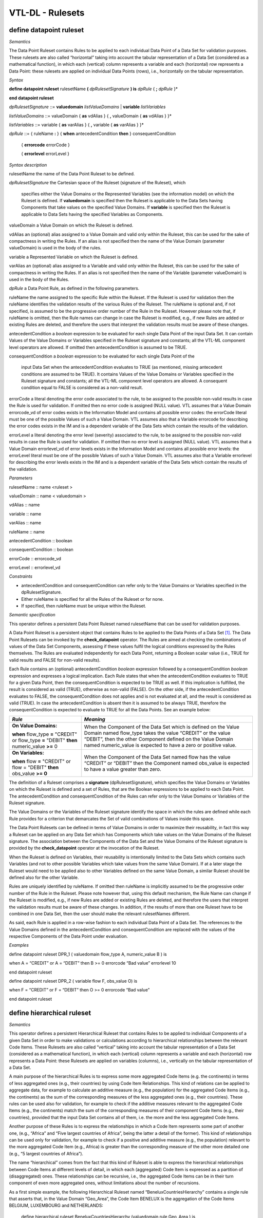 VTL-DL - Rulesets 
==================

define datapoint ruleset 
-------------------------

*Semantics*

The Data Point Ruleset contains Rules to be applied to each individual
Data Point of a Data Set for validation purposes. These rulesets are
also called “horizontal” taking into account the tabular representation
of a Data Set (considered as a mathematical function), in which each
(vertical) column represents a variable and each (horizontal) row
represents a Data Point: these rulesets are applied on individual Data
Points (rows), i.e., horizontally on the tabular representation.

*Syntax*

**define datapoint ruleset** rulesetName **(** *dpRulesetSignature* **)
is** *dpRule* { **;** *dpRule* }\*

**end** **datapoint ruleset**

*dpRulesetSignature* ::= **valuedomain** *listValueDomains* \|
**variable** *listVariables*

*listValueDomains* ::= valueDomain { **as** vdAlias } { **,**
valueDomain { **as** vdAlias } }\*

*listVariables* ::= variable { **as** varAlias } { **,** variable {
**as** varAlias } }\*

*dpRule* ::= { ruleName **:** } { **when** antecedentCondition **then**
} consequentCondition

   { **errorcode** errorCode }

   { **errorlevel** errorLevel }

*Syntax description*

rulesetName the name of the Data Point Ruleset to be defined.

*dpRulesetSignature* the Cartesian space of the Ruleset (signature of
the Ruleset), which

   specifies either the Value Domains or the Represented Variables (see
   the information model) on which the Ruleset is defined. If
   **valuedomain** is specified then the Ruleset is applicable to the
   Data Sets having Components that take values on the specified Value
   Domains. If **variable** is specified then the Ruleset is applicable
   to Data Sets having the specified Variables as Components.

valueDomain a Value Domain on which the Ruleset is defined.

vdAlias an (optional) alias assigned to a Value Domain and valid only
within the Ruleset, this can be used for the sake of compactness in
writing the Rules. If an alias is not specified then the name of the
Value Domain (parameter valueDomain) is used in the body of the rules.

variable a Represented Variable on which the Ruleset is defined.

varAlias an (optional) alias assigned to a Variable and valid only
within the Ruleset, this can be used for the sake of compactness in
writing the Rules. If an alias is not specified then the name of the
Variable (parameter valueDomain) is used in the body of the Rules.

*dpRule* a Data Point Rule, as defined in the following parameters.

ruleName the name assigned to the specific Rule within the Ruleset. If
the Ruleset is used for validation then the ruleName identifies the
validation results of the various Rules of the Ruleset. The ruleName is
optional and, if not specified, is assumed to be the progressive order
number of the Rule in the Ruleset. However please note that, if ruleName
is omitted, then the Rule names can change in case the Ruleset is
modified, e.g., if new Rules are added or existing Rules are deleted,
and therefore the users that interpret the validation results must be
aware of these changes.

antecedentCondition a *boolean* expression to be evaluated for each
single Data Point of the input Data Set. It can contain Values of the
Value Domains or Variables specified in the Ruleset signature and
constants; all the VTL-ML component level operators are allowed. If
omitted then antecedentCondition is assumed to be TRUE.

consequentCondition a *boolean* expression to be evaluated for each
single Data Point of the

   input Data Set when the antecedentCondition evaluates to TRUE (as
   mentioned, missing antecedent conditions are assumed to be TRUE). It
   contains Values of the Value Domains or Variables specified in the
   Ruleset signature and constants; all the VTL-ML component level
   operators are allowed. A consequent condition equal to FALSE is
   considered as a non-valid result.

errorCode a literal denoting the error code associated to the rule, to
be assigned to the possible non-valid results in case the Rule is used
for validation. If omitted then no error code is assigned (NULL value).
VTL assumes that a Value Domain errorcode_vd of error codes exists in
the Information Model and contains all possible error codes: the
errorCode literal must be one of the possible Values of such a Value
Domain. VTL assumes also that a Variable errorcode for describing the
error codes exists in the IM and is a dependent variable of the Data
Sets which contain the results of the validation.

errorLevel a literal denoting the error level (severity) associated to
the rule, to be assigned to the possible non-valid results in case the
Rule is used for validation. If omitted then no error level is assigned
(NULL value). VTL assumes that a Value Domain errorlevel_vd of error
levels exists in the Information Model and contains all possible error
levels: the errorLevel literal must be one of the possible Values of
such a Value Domain. VTL assumes also that a Variable errorlevel for
describing the error levels exists in the IM and is a dependent variable
of the Data Sets which contain the results of the validation.

*Parameters*

rulesetName :: name <ruleset >

valueDomain :: name < valuedomain >

vdAlias :: name

variable :: name

varAlias :: name

ruleName :: name

antecedentCondition :: boolean

consequentCondition :: boolean

errorCode :: errorcode_vd

errorLevel :: errorlevel_vd

*Constraints*

-  antecedentCondition and consequentCondition can refer only to the
   Value Domains or Variables specified in the dpRulesetSignature.

-  Either ruleName is specified for all the Rules of the Ruleset or for
   none.

-  If specified, then ruleName must be unique within the Ruleset\ *.*

*Semantic specification*

This operator defines a persistent Data Point Ruleset named rulesetName
that can be used for validation purposes.

A Data Point Ruleset is a persistent object that contains Rules to be
applied to the Data Points of a Data Set [1]_. The Data Point Rulesets
can be invoked by the **check_datapoint** operator. The Rules are aimed
at checking the combinations of values of the Data Set Components,
assessing if these values fulfil the logical conditions expressed by the
Rules themselves. The Rules are evaluated independently for each Data
Point, returning a Boolean scalar value (i.e., TRUE for valid results
and FALSE for non-valid results).

Each Rule contains an (optional) antecedentCondition *boolean*
expression followed by a consequentCondition *boolean* expression and
expresses a logical implication. Each Rule states that when the
antecedentCondition evaluates to TRUE for a given Data Point, then the
consequentCondition is expected to be TRUE as well. If this implication
is fulfilled, the result is considered as valid (TRUE), otherwise as
non-valid (FALSE). On the other side, if the antecedentCondition
evaluates to FALSE, the consequentCondition does not applies and is not
evaluated at all, and the result is considered as valid (TRUE). In case
the antecedentCondition is absent then it is assumed to be always TRUE,
therefore the consequentCondition is expected to evaluate to TRUE for
all the Data Points. See an example below:

+-------------------------------------+--------------------------------+
| *Rule*                              | *Meaning*                      |
+=====================================+================================+
| **On Value Domains:**               | When the Component of the Data |
|                                     | Set which is defined on the    |
| **when** flow_type **=** "CREDIT"   | Value Domain named flow_type   |
| or flow_type **=** "DEBIT" **then** | takes the value “CREDIT” or    |
| numeric_value **>=** 0              | the value “DEBIT”, then the    |
|                                     | other Component defined on the |
|                                     | Value Domain named             |
|                                     | numeric_value is expected to   |
|                                     | have a zero or positive value. |
+-------------------------------------+--------------------------------+
| **On Variables:**                   | When the Component of the Data |
|                                     | Set named flow has the value   |
| **when** flow **=** "CREDIT" or     | “CREDIT” or “DEBIT” then the   |
| flow = "DEBIT" **then** obs_value   | Component named obs_value is   |
| **>= 0**                            | expected to have a value       |
|                                     | greater than zero.             |
+-------------------------------------+--------------------------------+

The definition of a Ruleset comprises a **signature**
(dpRulesetSignature), which specifies the Value Domains or Variables on
which the Ruleset is defined and a set of Rules, that are the Boolean
expressions to be applied to each Data Point. The antecedentCondition
and consequentCondition of the Rules can refer only to the Value Domains
or Variables of the Ruleset signature.

The Value Domains or the Variables of the Ruleset signature identify the
space in which the rules are defined while each Rule provides for a
criterion that demarcates the Set of valid combinations of Values inside
this space.

The Data Point Rulesets can be defined in terms of Value Domains in
order to maximize their reusability, in fact this way a Ruleset can be
applied on any Data Set which has Components which take values on the
Value Domains of the Ruleset signature. The association between the
Components of the Data Set and the Value Domains of the Ruleset
signature is provided by the **check_datapoint** operator at the
invocation of the Ruleset.

When the Ruleset is defined on Variables, their reusability is
intentionally limited to the Data Sets which contains such Variables
(and not to other possible Variables which take values from the same
Value Domain). If at a later stage the Ruleset would need to be applied
also to other Variables defined on the same Value Domain, a similar
Ruleset should be defined also for the other Variable.

Rules are uniquely identified by ruleName. If omitted then ruleName is
implicitly assumed to be the progressive order number of the Rule in the
Ruleset. Please note however that, using this default mechanism, the
Rule Name can change if the Ruleset is modified, e.g., if new Rules are
added or existing Rules are deleted, and therefore the users that
interpret the validation results must be aware of these changes. In
addition, if the results of more than one Ruleset have to be combined in
one Data Set, then the user should make the relevant rulesetNames
different.

As said, each Rule is applied in a row-wise fashion to each individual
Data Point of a Data Set. The references to the Value Domains defined in
the antecedentCondition and consequentCondition are replaced with the
values of the respective Components of the Data Point under evaluation.

*Examples*

define datapoint ruleset DPR_1 ( valuedomain flow_type A, numeric_value
B ) is

when A = “CREDIT” or A = “DEBIT” then B >= 0 errorcode “Bad value”
errorlevel 10

end datapoint ruleset

define datapoint ruleset DPR_2 ( variable flow F, obs_value O) is

when F = “CREDIT” or F = “DEBIT” then O >= 0 errorcode “Bad value”

end datapoint ruleset

define hierarchical ruleset
---------------------------

*Semantics*

This operator defines a persistent Hierarchical Ruleset that contains
Rules to be applied to individual Components of a given Data Set in
order to make validations or calculations according to hierarchical
relationships between the relevant Code Items. These Rulesets are also
called “vertical” taking into account the tabular representation of a
Data Set (considered as a mathematical function), in which each
(vertical) column represents a variable and each (horizontal) row
represents a Data Point: these Rulesets are applied on variables
(columns), i.e., vertically on the tabular representation of a Data Set.

A main purpose of the hierarchical Rules is to express some more
aggregated Code Items (e.g. the continents) in terms of less aggregated
ones (e.g., their countries) by using Code Item Relationships. This kind
of relations can be applied to aggregate data, for example to calculate
an additive measure (e.g., the population) for the aggregated Code Items
(e.g., the continents) as the sum of the corresponding measures of the
less aggregated ones (e.g., their countries). These rules can be used
also for validation, for example to check if the additive measures
relevant to the aggregated Code Items (e.g., the continents) match the
sum of the corresponding measures of their component Code Items (e.g.,
their countries), provided that the input Data Set contains all of them,
i.e. the more and the less aggregated Code Items.

Another purpose of these Rules is to express the relationships in which
a Code Item represents some part of another one, (e.g., “Africa” and
“Five largest countries of Africa”, being the latter a detail of the
former). This kind of relationships can be used only for validation, for
example to check if a positive and additive measure (e.g., the
population) relevant to the more aggregated Code Item (e.g., Africa) is
greater than the corresponding measure of the other more detailed one
(e.g., “5 largest countries of Africa”).

The name “hierarchical” comes from the fact that this kind of Ruleset is
able to express the hierarchical relationships between Code Items at
different levels of detail, in which each (aggregated) Code Item is
expressed as a partition of (disaggregated) ones. These relationships
can be recursive, i.e., the aggregated Code Items can be in their turn
component of even more aggregated ones, without limitations about the
number of recursions.

As a first simple example, the following Hierarchical Ruleset named
“BeneluxCountriesHierarchy” contains a single rule that asserts that, in
the Value Domain “Geo_Area”, the Code Item BENELUX is the aggregation of
the Code Items BELGIUM, LUXEMBOURG and NETHERLANDS:

   define hierarchical ruleset BeneluxCountriesHierarchy (valuedomain
   rule Geo_Area ) is

   BENELUX = BELGIUM + LUXEMBOURG + NETHERLANDS

   end hierarchical ruleset

*Syntax*

**define hierarchical ruleset** rulesetName **(** *hrRulesetSignature*
**) is** *hrRule*

   { **;** *hrRule* }\*

**end hierarchical ruleset**

*hrRulesetSignature* ::= *vdRulesetSignature* \| *varRulesetSignature*

*vdRulesetSignature* ::= **valuedomain** { **condition**
*vdConditioningSignature* *}* **rule** ruleValueDomain

*vdConditioningSignature* ::= condValueDomain { **as** vdAlias } { **,**
condValueDomain { **as** vdAlias } }\*

*varRulesetSignature* ::= **variable** { **condition**
*varConditioningSignature* } **rule** ruleVariable

*varConditioningSignature* ::= condVariable { **as** vdAlias } { **,**
condVariable { **as** vdAlias } }\*

*hrRule* ::= { ruleName\ **:**} *codeItemRelation* { **errorcode**
errorCode } { **errorlevel** errorLevel }

*codeItemRelation*  ::= { **when** leftCondition **then** }

   leftCodeItem { **=** \| **>** \| **<** \| **>=** \| **<=**
   }\ :sup:`1`

   { **+** \| **-** } rightCodeItem { **[** rightCondition **]** }

   { { **+** \| **-** }\ :sup:`1` rightCodeItem { **[** rightCondition
   **]** } }\*

*Syntax description*

rulesetName the name of the Hierarchical Ruleset to be defined.

*hrRulesetSignature* the signature of the Ruleset. It specifies the
Value Domain or Variable on which the Ruleset is defined, and the
Conditioning Signature.

*vdRulesetSignature* the signature of a Ruleset defined on Value Domains

*varRulesetSignature* the signature of a Ruleset defined on Variables

*hrRule* a single hierarchical rule, as described below.

*vdConditioningSignature* specifies the Value Domains on which the
conditions are defined. The Ruleset is meant to be applicable to the
Data Sets having Components that take values on the Value Domain on
which the ruleset is defined (i.e., ruleValueDomain) and on the
conditioning Value Domains (i.e., condValueDomain).

ruleValueDomain the Value Domain on which the Ruleset is defined

condValueDomain a conditioning Value Domain of the Ruleset

vdAlias an (optional) alias assigned to a Value Domain and valid only
within the Ruleset, this can be used for the sake of compactness in
writing leftCondition and rightCondition. If an alias is not specified
then the name of the Value Domain (i.e., condValueDomain) must be used.

*varConditioningSignature* the signature of the (possible) conditions of
the Ruleset defined on Variables. It specifies the Represented Variables
(see the information model) on which these conditions are defined. The
Ruleset is meant to be applicable to any Data Set having Components
which are defined by the Variable on which the Ruleset is expressed
(i.e., variable) and on the Conditioning Variables.

ruleVariable the variable on which the Ruleset is defined

condVariable a conditioning Variable of the Ruleset

varAlias an (optional) alias assigned to a Variable and valid only
within the Ruleset, this can be used for the sake of compactness in
writing leftCondition and rightCondition. If an alias is not specified
then the name of the Variableomain (parameter condVariable) must be
used.

ruleName the name assigned to the specific Rule within the Ruleset. If
the Ruleset is used for validation then the ruleName identifies the
validation results of the various Rules of the Ruleset. The ruleName is
optional and, if not specified, is assumed to be the progressive order
number of the Rule in the Ruleset. However please note that, if ruleName
is omitted, then the Rule names can change in case the Ruleset is
modified, e.g., if new Rules are added or existing Rules are deleted,
and therefore the users that interpret the validation results must be
aware of these changes. In addition, if the results of more than one
Ruleset have to be combined in one Data Set, then the user should make
the relevant rulesetNames different.

*codeItemRelation* specifies a (possibly conditioned) Code Item
Relation. It expresses a logical relation between Code Items belonging
to the Value Domain of the hrRulesetSignature, possibly conditioned by
the Values of the Value Domains or Variables of the Conditioning
Signature. The relation is expressed by one of the symbols **=**, **>**,
**>=**, **<**, **<=**, that in this context denote special logical
relationships typical of Code Items. The first member of the relation is
a single Code Item. The second member of the relationship is the
composition of one or more Code Items combined using the symbols **+**
or **-**, which in turn also denote special logical operators typical of
Code Items. The meaning of these symbols is better explained below and
in the User Manual.

errorCode a literal denoting the error code associated to the rule, to
be assigned to the possible non-valid results in case the Rule is used
for validation. If omitted then no error code is assigned (NULL value).
VTL assumes that a Value Domain errorcode_vd of the error codes exists
in the Information Model and contains all the possible error codes: the
errorCode literal must be one of the possible Values of such a Value
Domain. VTL assumes also that a Variable errorcode for describing the
error codes exists in the IM and is a dependent variable of the Data
Sets which contain the results of the validation.

errorLevel a literal denoting the error level (severity) associated to
the rule, to be assigned to the possible non-valid results in case the
Rule is used for validation. If omitted then no error level is assigned
(NULL value). VTL assumes that a Value Domain errorlevel_vd of the error
levels exists in the Information Model and contains all the possible
error levels: the errorLevel literal must be one of the possible Values
of such a Value Domain. VTL assumes also that a Variable errorlevel for
describing the error levels exists in the IM and is a dependent variable
of the Data Sets which contain the results of the validation.

leftCondition a *boolean* expression which defines the pre-condition for
evaluating the left member Code Item (i.e., it is evaluated only when
the leftCondition is TRUE); It can contain references to the Value
domains or the Variables of the conditioningSignature of the Ruleset and
Constants; all the VTL-ML component level operators are allowed. The
leftCondition is optional, if missing it is assumed to be TRUE and the
Rule is always evaluated.

leftCodeItem a Code Item of the Value Domain specified in the
hrRulesetSignature.

rightCodeItem a Code Item of the Value Domain specified in the
hrRulesetSignature.

rightCondition a *boolean* scalar expression which defines the condition
for a right member Code Item to contribute to the evaluation of the Rule
(i.e., the right member Code Item is taken into account only when the
relevant rightCondition is TRUE). It can contain references to the Value
Domains or Variables of the vdConditioningSignature or
varConditioningSignature of the Ruleset and Constants; all the VTL-ML
component level operators are allowed. The rightCondition is optional,
if omitted then it is assumed to be TRUE and the right member Code Item
is always taken into account.

*Input parameters type*

rulesetName :: name < ruleset >

ruleValueDomain :: name <valuedomain >

condValueDomain :: name <valuedomain >

vdAlias :: name

ruleVariable :: name

condVariable :: name

varAlias :: name

ruleName :: name

errorCode :: errorcode_vd

errorLevel :: errorlevel_vd

leftCondition :: boolean

leftCodeItem :: name

rightCodeItem :: name

rightCondition :: boolean

*Constraints*

-  leftCondition and rightCondition can refer only to Value Domains or
   Variables specified in vdConditioningSignature or
   varConditioningSignature.

-  Either the ruleName is specified for all the Rules of the Ruleset or
   for none.

-  If specified, the ruleName must be unique within the Ruleset\ *.*

*Semantic specification*

This operator defines a Hierarchical Ruleset named rulesetName that can
be used both for validation and calculation purposes (see
**check_hierarchy** and **hierarchy**). A Hierarchical Ruleset is a set
of Rules expressing logical relationships between the Values (Code
Items) of a Value Domain or a Represented Variable.

Each rule contains a Code Item Relation, possibly conditioned, which
expresses the **relation between Code Items** to be enforced. In the
relation, the left member Code Item is put in relation to a combination
of one or more right member Code Items. The kinds of relations are
described below.

The left member Code Item can be optionally conditioned through a
leftCondition, a *boolean* expression which defines the cases in which
the Rule has to be applied (if not declared the Rule is applied ever).
The participation of each right member Code Item in the Relation can be
optionally conditioned through a rightCondition, a *boolean* expression
which defines the cases in which the Code Item participates in the
relation (if not declared the Code Item participates to the relation
ever).

As for the mathematical meaning of the relation, please note that each
Value (Code Item) is the representation of an event belonging to a space
of events (i.e., the relevant Value Domain), according to the notions of
“event” and “space of events” of the probability theory (see also the
section on the Generic Models for Variables and Value Domains in the VTL
IM). Therefore the relations between Values (Code Items) express logical
implications between events.

The envisaged types of relations are: “coincides” (**=**), “implies”
(**<**), “implies or coincides” (**<=**), “is implied by” (**>**), “is
implied by or coincides” (**>=**) [2]_. For example:

*UnitedKingdom < Europe*

means that UnitedKingdom implies Europe (if a point belongs to United
Kingdom it also belongs to Europe).

*January2000 < year2000*

means that January of the year 2000 implies the year 2000 (if a time
instant belongs to “January 2000” it also belongs to the “year 2000”)

The first member of a Relation is a single Code Item. The second member
can be either a single Code Item, like in the example above, or a
**logical composition of Code Items** giving another Code Item as
result. The logical composition can be defined by means of Code Item
Operators, whose goal is to compose some Code Items in order to obtain
another Code Item.

Please note that the symbols **+** and **-** do not denote the usual
operations of sum and subtraction, but logical operations between Code
Items which are seen as events of the probability theory. In other
words, two or more Code Items cannot be summed or subtracted to obtain
another Code Item, because they are events and not numbers, however they
can be manipulated through logical operations like “OR” and
“Complement”.

Note also that the **+** also acts as a declaration that all the Code
Items denoted by **+** in the formula are mutually exclusive one another
(i.e., the corresponding events cannot happen at the same time), as well
as the **-** acts as a declaration that all the Code Items denoted by
**-** in the formula are mutually exclusive one another and furthermore
that each one of them is a part of (implies) the result of the
composition of all the Code Items having the **+** sign.

At intuitive level, the symbol **+** means “\ *with”* (Benelux = Belgium
*with* Luxembourg *with* Netherland) while the symbol **-** means
“\ *without”* (EUwithoutUK = EuropeanUnion *without* UnitedKingdom).

When these relationships are applied to additive numeric measures (e.g.,
the population relevant to geographical areas), they allow to obtain the
measure values of the compound Code Items (i.e., the population of
Benelux and EUwithoutUK) by summing or subtracting the measure values
relevant to the component Code Items (i.e., the population of Belgium,
Luxembourg and Netherland). This is why these logical operations are
denoted in VTL through the same symbols as the usual sum and
subtraction. Please note also that this property is valid whichever is
the Data Set and whichever is the additive measure (provided that the
possible other Identifier Components of the Data Set Structure have the
same values), therefore the Rulesets of this kind are potentially
largely reusable.

The Ruleset Signature specifies the space on which the Ruleset is
defined, i.e., the ValueDomain or Variable on which the Code Item
Relations are defined (the Ruleset is meant to be applicable to Data
Sets having a Component which takes values on such a Value Domain or are
defined by such a Variable). The optional vdConditioningSignature
specifies the conditioning Value Domains (the conditions can refer only
to those Value Domains), as well as the optional
varConditioningSignature specifies the conditioning Variables (the
conditions can refer only to those Variables).

The Hierarchical Ruleset may act on one or more Measures of the input
Data Set provided that these measures are additive (for example it
cannot be applied on a measure containing a “mean” because it is not
additive).

Within the Hierarchical Rulesets there can be dependencies between
Rules, because the inputs of some Rules can be the output of other
Rules, so the former can be evaluated only after the latter. For
example, the data relevant to the Continents can be calculated only
after the calculation of the data relevant to the Countries. As a
consequence, the order of calculation of the Rules is determined by
their mutual dependencies and can be different from the order in which
the Rules are written in the Ruleset. The dependencies between the Rules
form a directed acyclic graph.

**The Hierarchical ruleset can be used for calculations** to calculate
the upper levels of the hierarchy if the data relevant to the leaves (or
some other intermediate level) are available in the operand Data Set of
the **hierarchy** operator (for more information see also the
“Hierarchy” operator). For example, having additive Measures broken by
region, it would be possible to calculate these Measures broken by
countries, continents and the world. Besides, having additive Measures
broken by country, it would be possible to calculate the same Measures
broken by continents and the world.

When a Hierarchical Ruleset is used for calculation, only the Relations
expressing coincidence (**=**) are evaluated (provided that the
leftCondition is TRUE, and taking into account only right-side Code
Items whose rightCondition is TRUE). The result Data Set will contain
the compound Code Items (the left members of those relations) calculated
from the component Code Items (the right member of those Relations),
which are taken from the input Data Set (for more details about the
evaluation options see the **hierarchy** operator). Moreover, the
clauses typical of the validation are ignored (e.g., ErrorCode,
ErrorLevel).

The Hierarchical Ruleset can be also used to filter the input Data
Points. In fact if some Code Items are defined equal to themselves, the
relevant Data Points are brought in the result unchanged. For example,
the following Ruleset will maintain in the result the Data Points of the
input Data Set relevant to Belgium, Luxembourg and Netherland and will
add new Data Points containing the calculated value for Benelux:

   define hierarchical ruleset BeneluxRuleset ( valuedomain rule
   GeoArea) is

   Belgium = Belgium

   ; Luxembourg = Luxembourg

   ; Netherlands = Netherlands

   ; Benelux = Belgium + Luxembourg + Netherlands

   end hierarchical ruleset

**The Hierarchical Rulesets can be used for validation** in case various
levels of detail are contained in the Data Set to be validated (see also
the **check_hierarchy** operator for more details). The Hierarchical
Rulesets express the coherency Rules between the different levels of
detail. Because in the validation the various Rules can be evaluated
independently, their order is not significant.

If a Hierarchical Ruleset is used for validation, all the possible
Relations (**=**, **>**, **>=**, **<**, **<=**) are evaluated (provided
that the leftCondition is TRUE and taking into account only right-side
Code Items whose rightCondition is TRUE). The Rules are evaluated
independently. Both the Code Items of the left and right members of the
Relations are expected to belong to and taken from the input Data Set
(for more details about the evaluation options see the
**check_hierarchy** operator). The Antecedent Condition is evaluated
and, if TRUE, the operations specified in the right member of the
Relation are performed and the result is compared to the first member,
according to the specified type of Relation. The possible relations in
which Code Items are defined as equal to themselves are ignored. Further
details are described in the **check_hierarchy** operator.

If the data to be validated are in different Data Sets, either they can
be joined in advance using the proper VTL operators or the validation
can be done by comparing those Data Sets directly, without using a
Hierarchical Ruleset (see also the **check** operator).

**Through the right and left Conditions, the Hierarchical Rulesets allow
to declare the time validity of Rules and Relations**. In fact
leftCondition and RightCondition can be defined in term of the time
Value Domain, expressing respectively when the left member Code Item has
to be evaluated (i.e., when it is considered valid) and when a right
member Code Item participates in the relation.

The following two simplified examples show possible ways of defining the
European Union in term of participating Countries.

*Example 1* (for simplicity the time literals are written without the
needed “cast” operation)

   define hierarchical ruleset EuropeanUnionAreaCountries1

   ( valuedomain condition ReferenceTime as Time rule GeoArea ) is

   when between (Time, “1.1.1958”, “31.12.1972”)

   then EU = BE + FR + DE + IT + LU + NL

   ; when between (Time, “1.1.1973”, “31.12.1980”)

   then EU = *… same as above …* + DK + IE + GB

   ; when between (Time, “1.1.1981”, “02.10.1985”)

   then EU = *… same as above …* + GR

   ; when between (Time, “1.1.1986”, “31.12.1994”)

   then EU = *… same as above …* + ES + PT

   ; when between (Time, “1.1.1995”, “30.04.2004”)

   then EU = *… same as above …* + AT + FI + SE

   ; when between (Time, “1.5.2004”, “31.12.2006”)

   then EU = *… same as above …* +CY+CZ+EE+HU+LT+LV+MT+PL+SI+SK

   ; when between (Time, “1.1.2007”, “30.06.2013”)

   then EU = *… same as above …* + BG + RO

   ; when >= “1.7.2013”

   then EU = *… same as above …* + HR

   end hierarchical ruleset

*Example 2* (for simplicity the time literals are written without the
needed “cast” operation)

   define hierarchical ruleset EuropeanUnionAreaCountries2

   (valuedomain condition ReferenceTime as Time rule GeoArea ) is

   EU = AT [ Time >= “0101.1995” ]

   + BE [ Time >= “01.01.1958” ]

   + BG [ Time >= “01.01.2007” ]

   + …

   + SE [ Time >= “01.01.1995” ]

   + SI [ Time >= “01.05.2004” ]

   + SK [ Time >= “01.05.2004” ]

   end hierarchical ruleset

**The Hierarchical Rulesets allow defining hierarchies** either having
or not having levels (free hierarchies). For example, leaving aside the
time validity for sake of simplicity:

   define hierarchical ruleset GeoHierarchy ( valuedomain rule Geo_Area)
   is

   World = Africa + America + Asia + Europe + Oceania

   ; Africa = Algeria + … + Zimbabwe

   ; America = Argentina + … + Venezuela

   ; Asia = Afghanistan + … + Yemen

   ; Europe = Albania + … + VaticanCity

   ; Oceania = Australia + … + Vanuatu

   ; Afghanistan = AF_reg_01 + … + AF_reg_N

   … … … … … …

   ; Zimbabwe = ZW_reg_01 + … + ZW_reg_M

   ; EuropeanUnion = … + … + … + …

   ; CentralAmericaCommonMarket = … + … + … + …

   ; OECD_Area = … + … + … + …

   end hierarchical ruleset

**The Hierarchical Rulesets allow defining multiple relations for the
same Code Item.**

Multiple relations are often useful for validation. For example, the
Balance of Payments item "Transport" can be broken down both by type of
carrier (Air transport, Sea transport, Land transport) and by type of
objects transported (Passengers and Freights) and both breakdowns must
sum up to the whole "Transport" figure. In the following example a
RuleName is assigned to the different methods of breaking down the
Transport.

   define hierarchical ruleset TransportBreakdown ( variable rule
   BoPItem ) is

   transport_method1 : Transport = AirTransport + SeaTransport +
   LandTransport

   ; transport_method2 : Transport = PassengersTransport +
   FreightsTransport

   end hierarchical ruleset

Multiple relations can be useful even for calculation. For example,
imagine that the input Data Set contains data about resident units
broken down by region and data about non-residents units broken down by
country. In order to calculate a homogeneous level of aggregation (e.g.,
by country), a possible Ruleset is the following:

   define hierarchical ruleset CalcCountryLevel ( valuedomain condition
   Residence rule GeoArea) is

when Residence = “resident” then Country1 = Country1

; when Residence = “non-resident” then Country1 = Region11+ … +Region1M
…

; when Residence = “resident” then CountryN = CountryN

; when Residence = “non-resident” then CountryN = Region N1+ …+ RegionNM

   end hierarchical ruleset

In the calculation, basically, for each Rule, for all the input Data
Points and provided that the conditions are TRUE, the right Code Items
are changed into the corresponding left Code Item, obtaining Data Points
referred only to the left Code Items. Then the outcomes of all the Rules
of the Ruleset are aggregated together to obtain the Data Points of the
result Data Set.

As far as each left Code Item is calculated by means of a single Rule
(i.e., a single calculation method), this process cannot generate
inconsistencies.

Instead if a left Code Item is calculated by means of more Rules (e.g.,
through more than one calculation method), there is the risk of
producing erroneous results (e.g., duplicated data), because the outcome
of the multiple Rules producing the same Code Item are aggregated
together. Proper definition of the left or right conditions can avoid
this risk, ensuring that for each input Data Point just one Rule is
applied.

If the Ruleset is aimed only at validation, there is no risk of
producing erroneous results because in the validation the rules are
applied independently.

*Examples*

1) The Hierarchical Ruleset is defined on the Value Domain “sex”: Total
is defined as Male + Female. No conditions are defined.

   define hierarchical ruleset sex_hr (valuedomain rule sex) is

   TOTAL = MALE + FEMALE

   end hierarchical ruleset

2) BENELUX is the aggregation of the Code Items BELGIUM, LUXEMBOURG and
NETHERLANDS. No conditions are defined.

   define hierarchical ruleset BeneluxCountriesHierarchy (valuedomain
   rule GeoArea) is

   BENELUX = BELGIUM + LUXEMBOURG + NETHERLANDS errorcode “Bad value for
   Benelux”

   end hierarchical ruleset

3) American economic partners. The first rule states that the value for
North America should be greater than the value reported for US. This
type of validation is useful when the data communicated by the data
provider do not cover the whole composition of the aggregate but only
some elements. No conditions are defined.

   define hierarchical ruleset american_partners_hr (variable rule
   PartnerArea) is

   NORTH_AMERICA > US

   ; SOUTH_AMERICA = BR + UY + AR + CL

   end hierarchical ruleset

4) Example of an aggregate Code Item having multiple definitions to be
used for validation only. The Balance of Payments item "Transport" can
be broken down by type of carrier (Air transport, Sea transport, Land
transport) and by type of objects transported (Passengers and Freights)
and both breakdowns must sum up to the total "Transport" figure.

   define hierarchical ruleset validationruleset_bop (variable rule
   BoPItem ) is

   transport_method1 : Transport = AirTransport + SeaTransport +
   LandTransport

   ; transport_method2 : Transport = PassengersTransport +
   FreightsTransport

   end hierarchical ruleset


.. [1]
   In order to apply the Ruleset to more Data Sets, these Data Sets must
   be composed together using the appropriate VTL operators in order to
   obtain a single Data Set.

   
.. [2]
   “Coincides” means “implies and is implied”
